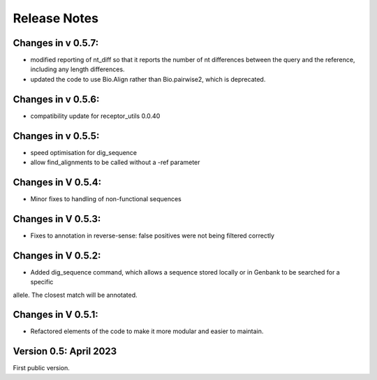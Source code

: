 Release Notes
=============

Changes in v 0.5.7:
*******************
- modified reporting of nt_diff so that it reports the number of nt differences between the query and the reference, including any length differences.
- updated the code to use Bio.Align rather than Bio.pairwise2, which is deprecated.

Changes in v 0.5.6:
*******************
- compatibility update for receptor_utils 0.0.40

Changes in v 0.5.5:
*******************
- speed optimisation for dig_sequence
- allow find_alignments to be called without a -ref parameter

Changes in V 0.5.4:
*******************
- Minor fixes to handling of non-functional sequences

Changes in V 0.5.3:
*******************
- Fixes to annotation in reverse-sense: false positives were not being filtered correctly

Changes in V 0.5.2:
*******************
- Added dig_sequence command, which allows a sequence stored locally or in Genbank to be searched for a specific
allele. The closest match will be annotated.

Changes in V 0.5.1:
*******************
- Refactored elements of the code to make it more modular and easier to maintain.

Version 0.5: April 2023
***********************

First public version.


